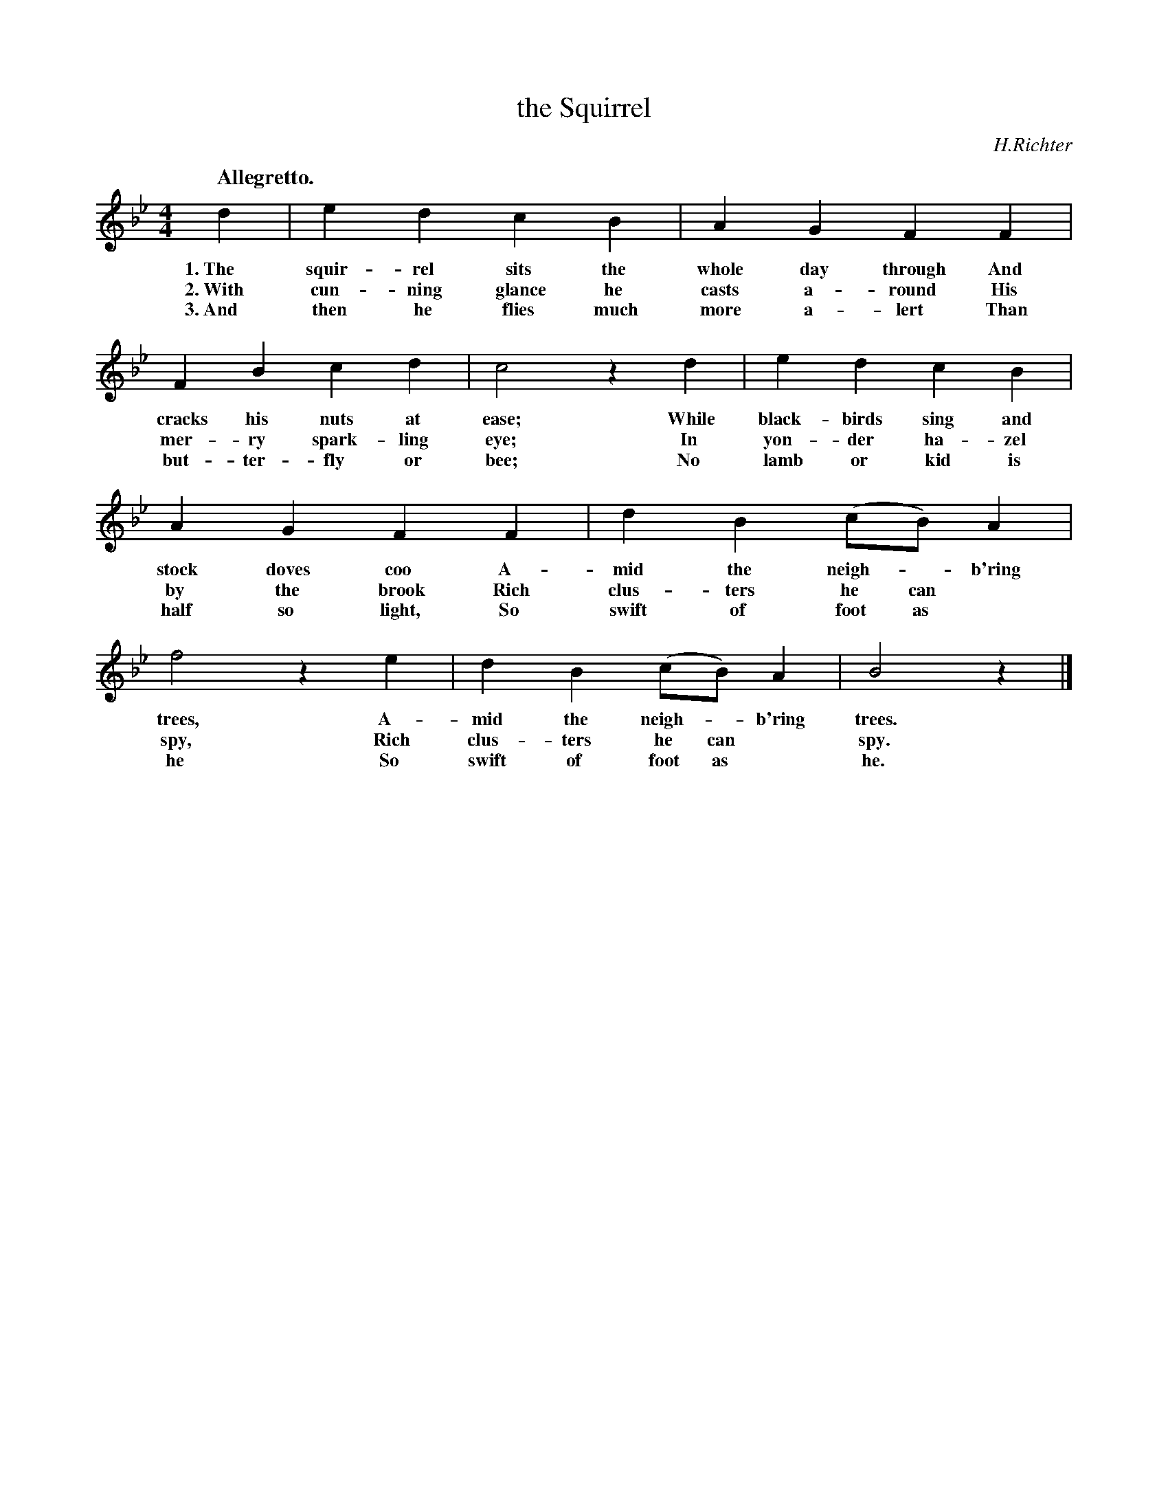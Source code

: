 X: 184
T: the Squirrel
C: H.Richter
Q: "Allegretto."
B: "The Everyday Song Book", 1927
F: http://www.library.pitt.edu/happybirthday/pdf/The_Everyday_Song_Book.pdf
Z: 2017 John Chambers <jc:trillian.mit.edu>
M: 4/4
L: 1/4
K: Bb
%%continueall 1
% - - - - - - - - - - - - - - - - - - - - - - - - - - - - -
d | ed cB | AG FF | FB cd | c2 zd | ed
w: 1.~The squir-rel sits the whole day through And cracks his nuts at ease; While black-birds
w: 2.~With cun-ning glance he casts a-round    His mer-ry spark-ling eye;   In yon-der
w: 3.~And then he flies much more a-lert       Than but-ter-fly or bee;     No lamb or
%
cB | AG FF | dB (c/B/)A | f2 ze | dB (c/B/)A | B2 z |]
w: sing and stock doves coo A-mid the neigh-*b'ring trees, A-mid the neigh-*b'ring trees.
w: ha-zel by the brook      Rich clus-ters he can* spy,    Rich clus-ters he can* spy.
w: kid is half so light,    So swift of foot as* he        So swift of foot as* he.
% - - - - - - - - - - - - - - - - - - - - - - - - - - - - -
